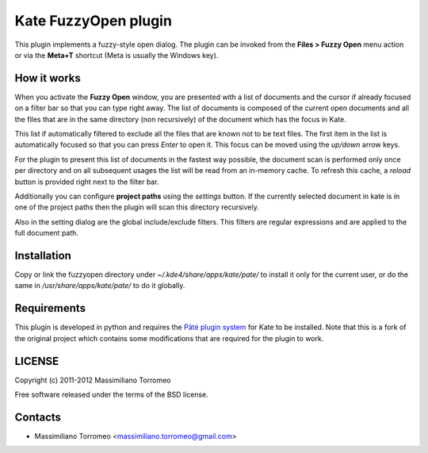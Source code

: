 Kate FuzzyOpen plugin
---------------------
This plugin implements a fuzzy-style open dialog. The plugin can be invoked from the **Files > Fuzzy Open** menu action or via the **Meta+T** shortcut (Meta is usually the Windows key).

.. image:: https://lh4.googleusercontent.com/-zfLtqjJH2TI/TyVhx3dnFAI/AAAAAAAAEF0/KslF6PZAAU0/s900/kate-plugin-fuzzyopen.png

How it works
''''''''''''
When you activate the **Fuzzy Open** window, you are presented with a list of documents and the cursor if already focused on a filter bar so that you can type right away.
The list of documents is composed of the current open documents and all the files that are in the same directory (non recursively) of the document which has the focus in Kate.

This list if automatically filtered to exclude all the files that are known not to be text files. The first item in the list is automatically focused so that you can press *Enter* to open it. This focus can be moved using the *up/down* arrow keys.

For the plugin to present this list of documents in the fastest way possible, the document scan is performed only once per directory and on all subsequent usages the list will be read from an in-memory cache. To refresh this cache, a *reload* button is provided right next to the filter bar.

Additionally you can configure **project paths** using the *settings* button. If the currently selected document in kate is in one of the project paths then the plugin will scan this directory recursively.

Also in the setting dialog are the global include/exclude filters. This filters are regular expressions and are applied to the full document path.

Installation
''''''''''''
Copy or link the fuzzyopen directory under *~/.kde4/share/apps/kate/pate/* to install it only for the current user, or do the same in */usr/share/apps/kate/pate/* to do it globally.

Requirements
''''''''''''
This plugin is developed in python and requires the `Pâté plugin system <http://kate-editor.org/2012/07/01/python-plugin-developer-guide-part-1/>`_ for Kate to be installed.
Note that this is a fork of the original project which contains some modifications that are required for the plugin to work.

LICENSE
'''''''
Copyright (c) 2011-2012 Massimiliano Torromeo

Free software released under the terms of the BSD license.

Contacts
''''''''

* Massimiliano Torromeo <massimiliano.torromeo@gmail.com>
